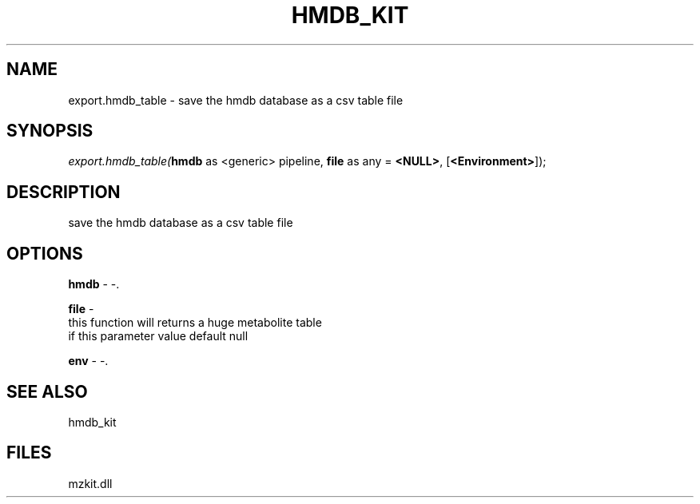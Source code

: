 .\" man page create by R# package system.
.TH HMDB_KIT 1 2000-1月 "export.hmdb_table" "export.hmdb_table"
.SH NAME
export.hmdb_table \- save the hmdb database as a csv table file
.SH SYNOPSIS
\fIexport.hmdb_table(\fBhmdb\fR as <generic> pipeline, 
\fBfile\fR as any = \fB<NULL>\fR, 
[\fB<Environment>\fR]);\fR
.SH DESCRIPTION
.PP
save the hmdb database as a csv table file
.PP
.SH OPTIONS
.PP
\fBhmdb\fB \fR\- -. 
.PP
.PP
\fBfile\fB \fR\- 
 this function will returns a huge metabolite table
 if this parameter value default null
. 
.PP
.PP
\fBenv\fB \fR\- -. 
.PP
.SH SEE ALSO
hmdb_kit
.SH FILES
.PP
mzkit.dll
.PP
